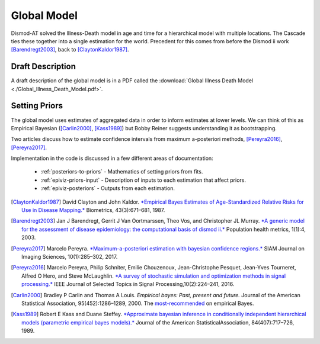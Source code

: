 .. _epiviz-global-model:

Global Model
============

Dismod-AT solved the Illness-Death model in age and time for a hierarchical
model with multiple locations. The Cascade ties these together into a single
estimation for the world. Precedent for this comes from before the
Dismod ii work [Barendregt2003]_, back to [ClaytonKaldor1987]_.


.. _global-model-draft:

Draft Description
-----------------

A draft description of the global model is in a PDF called the
:download:`Global Illness Death Model <./Global_Illness_Death_Model.pdf>`.


Setting Priors
--------------

The global model uses estimates of aggregated data in order to inform
estimates at lower levels. We can think of this as Empirical Bayesian
([Carlin2000]_, [Kass1989]_) but Bobby Reiner suggests understanding it
as bootstrapping.

Two articles discuss how to estimate confidence intervals from maximum a-posteriori
methods, [Pereyra2016]_, [Pereyra2017]_.

Implementation in the code is discussed in a few different areas of documentation:

 *  :ref:`posteriors-to-priors` - Mathematics of setting priors from fits.

 *  :ref:`epiviz-priors-input` - Description of inputs to each estimation that affect priors.

 *  :ref:`epiviz-posteriors` - Outputs from each estimation.


.. [ClaytonKaldor1987] David Clayton and John Kaldor. `*Empirical Bayes Estimates
   of Age-Standardized Relative Risks for Use in Disease Mapping.* <https://www.jstor.org/stable/pdf/2532003.pdf>`_
   Biometrics, 43(3):671–681, 1987.

.. [Barendregt2003] Jan J Barendregt, Gerrit J Van Oortmarssen, Theo Vos, and
   Christopher JL Murray. `*A generic model for the assessment of disease
   epidemiology: the computational basis of dismod ii.* <https://pophealthmetrics.biomedcentral.com/articles/10.1186/1478-7954-1-4>`_
   Population health metrics, 1(1):4, 2003.

.. [Pereyra2017] Marcelo Pereyra. `*Maximum-a-posteriori estimation with bayesian
   confidence regions.* <https://epubs.siam.org/doi/pdf/10.1137/16M1071249>`_
   SIAM Journal on Imaging Sciences, 10(1):285–302, 2017.

.. [Pereyra2016] Marcelo Pereyra, Philip Schniter, Emilie Chouzenoux,
   Jean-Christophe Pesquet, Jean-Yves Tourneret, Alfred O Hero, and Steve McLaughlin.
   `*A survey of stochastic simulation and optimization methods in signal processing.*
   <https://ieeexplore.ieee.org/iel7/4200690/5418892/07314898.pdf>`_
   IEEE Journal of Selected Topics in Signal Processing,10(2):224–241, 2016.

.. [Carlin2000] Bradley P Carlin and Thomas A Louis. *Empirical bayes: Past,
   present and future.* Journal of the American Statistical Association, 95(452):1286–1289, 2000.
   The `most-recommended <https://statmodeling.stat.columbia.edu/2008/11/08/carlin_and_loui/>`_
   on empirical Bayes.

.. [Kass1989] Robert E Kass and Duane Steffey. `*Approximate bayesian inference
   in conditionally independent hierarchical models (parametric empirical
   bayes models).* <https://www.jstor.org/stable/pdf/2289653.pdf>`_
   Journal of the American StatisticalAssociation, 84(407):717–726, 1989.
